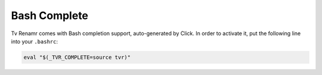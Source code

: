 .. _bash-complete:

Bash Complete
=============

Tv Renamr comes with Bash completion support, auto-generated by Click.
In order to activate it, put the following line into your ``.bashrc``:

.. code-block:: bash

        eval "$(_TVR_COMPLETE=source tvr)"

